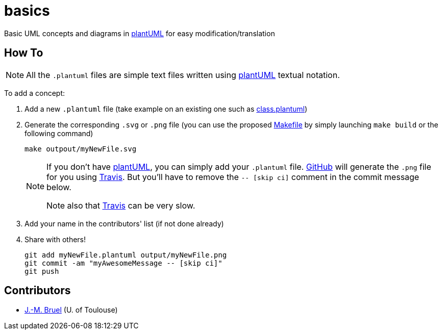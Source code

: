 basics
======
:github: https://github.com[GitHub]
:plantUML: http://plantuml.sourceforge.net/[plantUML]
:travis: https://travis-ci.org[Travis]
:icons: font

Basic UML concepts and diagrams in {plantUML} for easy modification/translation

== How To

[NOTE]
====
All the +.plantuml+ files are simple text files written using {plantUML} textual notation.
====

To add a concept:

. Add a new +.plantuml+ file (take example on an existing one such as link:class.plantuml[])
. Generate the corresponding +.svg+ or +.png+ file (you can use the proposed link:Makefile[]
by simply launching `make build` or the following command)
+
....
make outpout/myNewFile.svg
....
+
[NOTE]
====
If you don't have {plantUML}, you can simply add your +.plantuml+ file. {github} will
generate the +.png+ file for you using {travis}. But you'll have to remove the
+-- [skip ci]+ comment in the commit message below.

Note also that {travis} can be very slow.
====
+
. Add your name in the contributors' list (if not done already)
. Share with others!
+
....
git add myNewFile.plantuml output/myNewFile.png
git commit -am "myAwesomeMessage -- [skip ci]"
git push
....

== Contributors

- mailto:jbruel@gmail.com[J.-M. Bruel] (U. of Toulouse)
